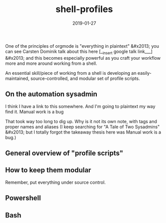 #+TITLE: shell-profiles
#+DATE: 2019-01-27
#+TAGS:

One of the principles of orgmode is "everything in plaintext" &#x2013; you can see Carsten Dominik talk about this here [__insert google talk link___] &#x2013; and this becomes especially powerful as you craft your workflow more and more around working from a shell.

An essential skill/piece of working from a shell is developing an easily-maintained, source-controlled, and modular set of profile scripts.

** On the automation sysadmin
I think I have a link to this somewhere. And I'm going to plaintext my way find it.
 Manual work is a bug

That took way too long to dig up. Why is it not its own note, with tags and proper names and aliases (I keep searching for "A Tale of Two Sysadmins" &#x2013; but I totally forgot the takeaway thesis here was Manual work is a bug.)

** General overview of "profile scripts"
** How to keep them modular
Remember, put everything under source control.
** Powershell
** Bash
